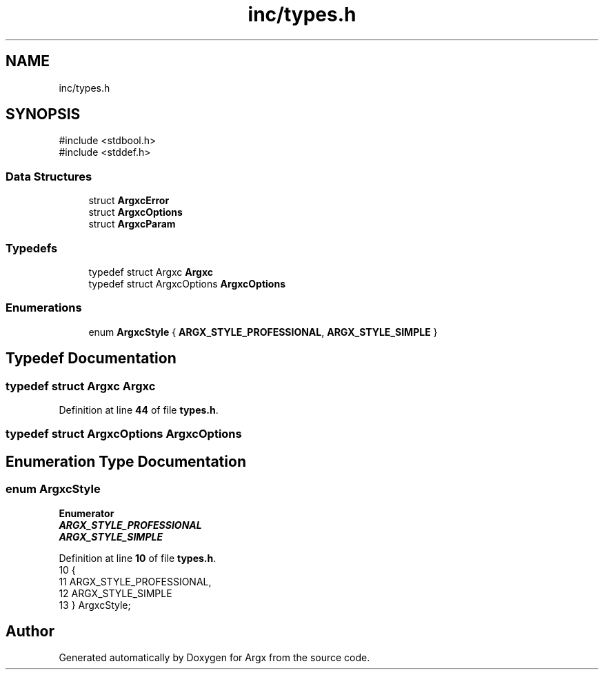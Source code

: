 .TH "inc/types.h" 3 "Version 1.0.2-build" "Argx" \" -*- nroff -*-
.ad l
.nh
.SH NAME
inc/types.h
.SH SYNOPSIS
.br
.PP
\fR#include <stdbool\&.h>\fP
.br
\fR#include <stddef\&.h>\fP
.br

.SS "Data Structures"

.in +1c
.ti -1c
.RI "struct \fBArgxcError\fP"
.br
.ti -1c
.RI "struct \fBArgxcOptions\fP"
.br
.ti -1c
.RI "struct \fBArgxcParam\fP"
.br
.in -1c
.SS "Typedefs"

.in +1c
.ti -1c
.RI "typedef struct Argxc \fBArgxc\fP"
.br
.ti -1c
.RI "typedef struct ArgxcOptions \fBArgxcOptions\fP"
.br
.in -1c
.SS "Enumerations"

.in +1c
.ti -1c
.RI "enum \fBArgxcStyle\fP { \fBARGX_STYLE_PROFESSIONAL\fP, \fBARGX_STYLE_SIMPLE\fP }"
.br
.in -1c
.SH "Typedef Documentation"
.PP 
.SS "typedef struct Argxc Argxc"

.PP
Definition at line \fB44\fP of file \fBtypes\&.h\fP\&.
.SS "typedef struct ArgxcOptions ArgxcOptions"

.SH "Enumeration Type Documentation"
.PP 
.SS "enum \fBArgxcStyle\fP"

.PP
\fBEnumerator\fP
.in +1c
.TP
\f(BIARGX_STYLE_PROFESSIONAL \fP
.TP
\f(BIARGX_STYLE_SIMPLE \fP
.PP
Definition at line \fB10\fP of file \fBtypes\&.h\fP\&.
.nf
10                  {
11         ARGX_STYLE_PROFESSIONAL,
12         ARGX_STYLE_SIMPLE
13     } ArgxcStyle;
.PP
.fi

.SH "Author"
.PP 
Generated automatically by Doxygen for Argx from the source code\&.
